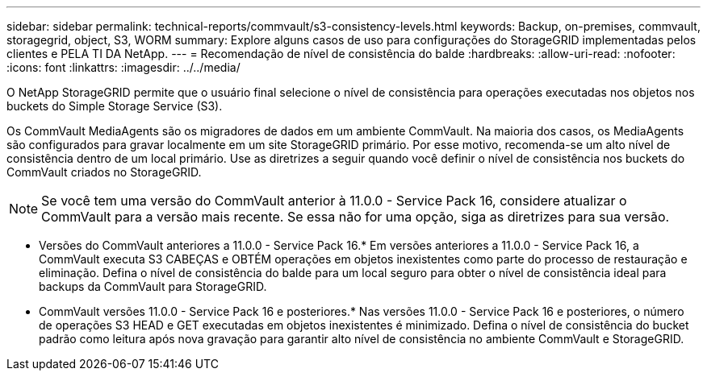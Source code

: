 ---
sidebar: sidebar 
permalink: technical-reports/commvault/s3-consistency-levels.html 
keywords: Backup, on-premises, commvault, storagegrid, object, S3, WORM 
summary: Explore alguns casos de uso para configurações do StorageGRID implementadas pelos clientes e PELA TI DA NetApp. 
---
= Recomendação de nível de consistência do balde
:hardbreaks:
:allow-uri-read: 
:nofooter: 
:icons: font
:linkattrs: 
:imagesdir: ../../media/


[role="lead"]
O NetApp StorageGRID permite que o usuário final selecione o nível de consistência para operações executadas nos objetos nos buckets do Simple Storage Service (S3).

Os CommVault MediaAgents são os migradores de dados em um ambiente CommVault. Na maioria dos casos, os MediaAgents são configurados para gravar localmente em um site StorageGRID primário. Por esse motivo, recomenda-se um alto nível de consistência dentro de um local primário. Use as diretrizes a seguir quando você definir o nível de consistência nos buckets do CommVault criados no StorageGRID.

[NOTE]
====
Se você tem uma versão do CommVault anterior à 11.0.0 - Service Pack 16, considere atualizar o CommVault para a versão mais recente. Se essa não for uma opção, siga as diretrizes para sua versão.

====
* Versões do CommVault anteriores a 11.0.0 - Service Pack 16.* Em versões anteriores a 11.0.0 - Service Pack 16, a CommVault executa S3 CABEÇAS e OBTÉM operações em objetos inexistentes como parte do processo de restauração e eliminação. Defina o nível de consistência do balde para um local seguro para obter o nível de consistência ideal para backups da CommVault para StorageGRID.
* CommVault versões 11.0.0 - Service Pack 16 e posteriores.* Nas versões 11.0.0 - Service Pack 16 e posteriores, o número de operações S3 HEAD e GET executadas em objetos inexistentes é minimizado. Defina o nível de consistência do bucket padrão como leitura após nova gravação para garantir alto nível de consistência no ambiente CommVault e StorageGRID.

